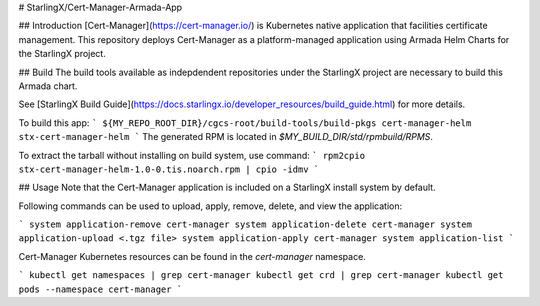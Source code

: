 # StarlingX/Cert-Manager-Armada-App

## Introduction
[Cert-Manager](https://cert-manager.io/) is Kubernetes native application that facilities certificate management. This repository deploys Cert-Manager as a platform-managed application using Armada Helm Charts for the StarlingX project.

## Build
The build tools available as indepdendent repositories under the StarlingX project are necessary to build this  Armada chart.

See [StarlingX Build Guide](https://docs.starlingx.io/developer_resources/build_guide.html) for more details.

To build this app:
```
${MY_REPO_ROOT_DIR}/cgcs-root/build-tools/build-pkgs cert-manager-helm stx-cert-manager-helm
```
The generated RPM is located in `$MY_BUILD_DIR/std/rpmbuild/RPMS`.

To extract the tarball without installing on build system, use command:
```
rpm2cpio stx-cert-manager-helm-1.0-0.tis.noarch.rpm | cpio -idmv
```

## Usage
Note that the Cert-Manager application is included on a StarlingX install system by default.

Following commands can be used to upload, apply, remove, delete, and view the application:

```
system application-remove cert-manager
system application-delete cert-manager
system application-upload <.tgz file>
system application-apply cert-manager
system application-list
```

Cert-Manager Kubernetes resources can be found in the `cert-manager` namespace.

```
kubectl get namespaces | grep cert-manager
kubectl get crd | grep cert-manager
kubectl get pods --namespace cert-manager
```
